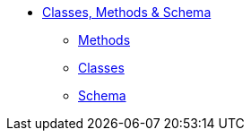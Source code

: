 * xref:about.adoc[Classes, Methods & Schema]

** xref:methods.adoc[Methods]
** xref:classes.adoc[Classes]
** xref:schema.adoc[Schema]


